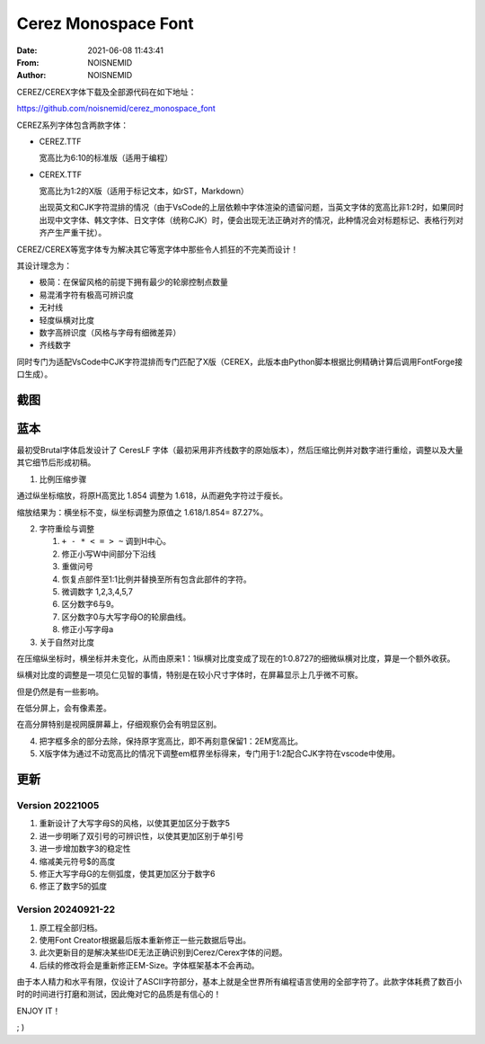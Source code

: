 ============================================================
Cerez Monospace Font
============================================================

.. meta::
    :keywords: README,Cerez,Cerex,Monospace,Font,等宽字体,字体,编程字体

:Date:      2021-06-08 11:43:41
:From:      NOISNEMID
:Author:    NOISNEMID

CEREZ/CEREX字体下载及全部源代码在如下地址：

https://github.com/noisnemid/cerez_monospace_font

CEREZ系列字体包含两款字体：

-   CEREZ.TTF

    宽高比为6:10的标准版（适用于编程）

-   CEREX.TTF

    宽高比为1:2的X版（适用于标记文本，如rST，Markdown）

    出现英文和CJK字符混排的情况（由于VsCode的上层依赖中字体渲染的遗留问题，当英文字体的宽高比非1:2时，如果同时出现中文字体、韩文字体、日文字体（统称CJK）时，便会出现无法正确对齐的情况，此种情况会对标题标记、表格行列对齐产生严重干扰）。

CEREZ/CEREX等宽字体专为解决其它等宽字体中那些令人抓狂的不完美而设计！

其设计理念为：

-   极简：在保留风格的前提下拥有最少的轮廓控制点数量
-   易混淆字符有极高可辨识度
-   无衬线
-   轻度纵横对比度
-   数字高辨识度（风格与字母有细微差异）
-   齐线数字

同时专门为适配VsCode中CJK字符混排而专门匹配了X版（CEREX，此版本由Python脚本根据比例精确计算后调用FontForge接口生成）。

截图
======


.. image:: Screenshot.Cerez.png
    :alt: cerez_monospace_font_screenshot

蓝本
======

最初受Brutal字体启发设计了 CeresLF 字体（最初采用非齐线数字的原始版本），然后压缩比例并对数字进行重绘，调整以及大量其它细节后形成初稿。

1.  比例压缩步骤

通过纵坐标缩放，将原H高宽比 1.854 调整为 1.618，从而避免字符过于瘦长。

缩放结果为：横坐标不变，纵坐标调整为原值之 1.618/1.854= 87.27%。

2.  字符重绘与调整

    #.  ``+ - * < = > ~`` 调到H中心。
    #.  修正小写W中间部分下沿线
    #.  重做问号
    #.  恢复点部件至1:1比例并替换至所有包含此部件的字符。
    #.  微调数字 1,2,3,4,5,7
    #.  区分数字6与9。
    #.  区分数字0与大写字母O的轮廓曲线。
    #.  修正小写字母a

3.  关于自然对比度

在压缩纵坐标时，横坐标并未变化，从而由原来1：1纵横对比度变成了现在的1:0.8727的细微纵横对比度，算是一个额外收获。

纵横对比度的调整是一项见仁见智的事情，特别是在较小尺寸字体时，在屏幕显示上几乎微不可察。

但是仍然是有一些影响。

在低分屏上，会有像素差。

在高分屏特别是视网膜屏幕上，仔细观察仍会有明显区别。

4.  把字框多余的部分去除，保持原字宽高比，即不再刻意保留1：2EM宽高比。

5.  X版字体为通过不动宽高比的情况下调整em框界坐标得来，专门用于1:2配合CJK字符在vscode中使用。

更新
======

Version 20221005
----------------

#.  重新设计了大写字母S的风格，以使其更加区分于数字5
#.  进一步明晰了双引号的可辨识性，以使其更加区别于单引号
#.  进一步增加数字3的稳定性
#.  缩减美元符号$的高度
#.  修正大写字母G的左侧弧度，使其更加区分于数字6
#.  修正了数字5的弧度

Version 20240921-22
-------------------

#.  原工程全部归档。
#.  使用Font Creator根据最后版本重新修正一些元数据后导出。
#.  此次更新目的是解决某些IDE无法正确识别到Cerez/Cerex字体的问题。
#.  后续的修改将会是重新修正EM-Size。字体框架基本不会再动。



由于本人精力和水平有限，仅设计了ASCII字符部分，基本上就是全世界所有编程语言使用的全部字符了。此款字体耗费了数百小时的时间进行打磨和测试，因此俺对它的品质是有信心的！

ENJOY IT！

; )
